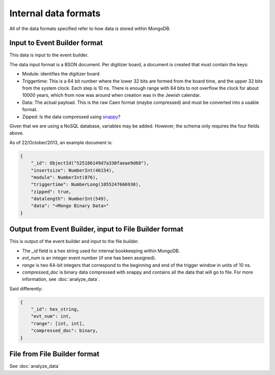 =====================
Internal data formats
=====================

All of the data formats specified refer to how data is stored within MongoDB.

Input to Event Builder format
=============================

This data is input to the event builder.

The data input format is a BSON document.  Per digitizer board, a document is created that must contain the keys:

* Module: identifies the digitizer board
* Triggertime: This is a 64 bit number where the lower 32 bits are formed from the board time, and the upper 32 bits
  from the system clock.  Each step is 10 ns.  There is enough range with 64 bits to not overflow the clock for about
  10000 years, which from now was around when creation was in the Jewish calendar.  
* Data: The actual payload.  This is the raw Caen format (maybe compressed) and must be converted into a usable
  format.
* Zipped: Is the data compressed using `snappy <https://code.google.com/p/snappy/>`_?

Given that we are using a NoSQL database, variables may be added.  However, the schema only requires the four fields
above.

As of 22/October/2013, an example document is:

.. code-block:: javascript

    {
        "_id": ObjectId("525186149d7a330faeae9d68"),
        "insertsize": NumberInt(46154),
        "module": NumberInt(876),
        "triggertime": NumberLong(1055247666930),
        "zipped": true,
        "datalength": NumberInt(549),
        "data": "<Mongo Binary Data>"
    }


Output from Event Builder, input to File Builder format
=======================================================

This is output of the event builder and input to the file builder.

* The `_id` field is a hex string used for internal bookkeeping within MongoDB.
* `evt_num` is an integer event number (if one has been assigned).
* `range` is two 64-bit integers that correspond to the beginning and end of the trigger window in units of 10 ns.
* `compressed_doc` is binary data compressed with snappy and contains all the data that will go to file.  For more
  information, see :doc:`analyze_data`.

Said differently:

.. code-block:: javascript

    {
        "_id": hex_string,
        "evt_num": int,
        "range": [int, int],
        "compressed_doc": binary,
    }


File from File Builder  format
==============================

See :doc:`analyze_data`